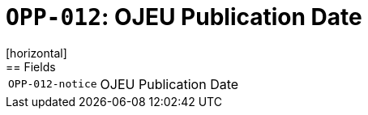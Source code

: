 = `OPP-012`: OJEU Publication Date
[horizontal]
== Fields
[horizontal]
  `OPP-012-notice`:: OJEU Publication Date
